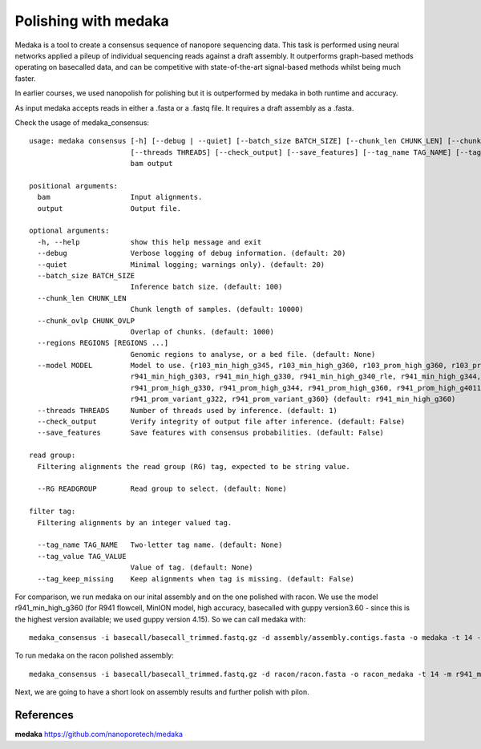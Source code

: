 Polishing with medaka
-----------------------

Medaka is a tool to create a consensus sequence of nanopore sequencing data. This task is performed using neural networks applied a pileup of individual sequencing reads against a draft assembly. It outperforms graph-based methods operating on basecalled data, and can be competitive with state-of-the-art signal-based methods whilst being much faster.

In earlier courses, we used nanopolish for polishing but it is outperformed by medaka in both runtime and accuracy.

As input medaka accepts reads in either a .fasta or a .fastq file. It requires a draft assembly as a .fasta.

Check the usage of medaka_consensus::

  usage: medaka consensus [-h] [--debug | --quiet] [--batch_size BATCH_SIZE] [--chunk_len CHUNK_LEN] [--chunk_ovlp CHUNK_OVLP] [--regions REGIONS [REGIONS ...]] [--model MODEL] [--RG READGROUP]
                          [--threads THREADS] [--check_output] [--save_features] [--tag_name TAG_NAME] [--tag_value TAG_VALUE] [--tag_keep_missing]
                          bam output

  positional arguments:
    bam                   Input alignments.
    output                Output file.

  optional arguments:
    -h, --help            show this help message and exit
    --debug               Verbose logging of debug information. (default: 20)
    --quiet               Minimal logging; warnings only). (default: 20)
    --batch_size BATCH_SIZE
                          Inference batch size. (default: 100)
    --chunk_len CHUNK_LEN
                          Chunk length of samples. (default: 10000)
    --chunk_ovlp CHUNK_OVLP
                          Overlap of chunks. (default: 1000)
    --regions REGIONS [REGIONS ...]
                          Genomic regions to analyse, or a bed file. (default: None)
    --model MODEL         Model to use. {r103_min_high_g345, r103_min_high_g360, r103_prom_high_g360, r103_prom_snp_g3210, r103_prom_variant_g3210, r10_min_high_g303, r10_min_high_g340, r941_min_fast_g303,
                          r941_min_high_g303, r941_min_high_g330, r941_min_high_g340_rle, r941_min_high_g344, r941_min_high_g351, r941_min_high_g360, r941_prom_fast_g303, r941_prom_high_g303,
                          r941_prom_high_g330, r941_prom_high_g344, r941_prom_high_g360, r941_prom_high_g4011, r941_prom_snp_g303, r941_prom_snp_g322, r941_prom_snp_g360, r941_prom_variant_g303,
                          r941_prom_variant_g322, r941_prom_variant_g360} (default: r941_min_high_g360)
    --threads THREADS     Number of threads used by inference. (default: 1)
    --check_output        Verify integrity of output file after inference. (default: False)
    --save_features       Save features with consensus probabilities. (default: False)

  read group:
    Filtering alignments the read group (RG) tag, expected to be string value.

    --RG READGROUP        Read group to select. (default: None)

  filter tag:
    Filtering alignments by an integer valued tag.

    --tag_name TAG_NAME   Two-letter tag name. (default: None)
    --tag_value TAG_VALUE
                          Value of tag. (default: None)
    --tag_keep_missing    Keep alignments when tag is missing. (default: False)



For comparison, we run medaka on our inital assembly and on the one polished with racon.
We use the model r941_min_high_g360 (for R941 flowcell, MinION model, high accuracy, basecalled with guppy version3.60 - since this is the highest version available; we used guppy version 4.15). So we can call medaka with::

  medaka_consensus -i basecall/basecall_trimmed.fastq.gz -d assembly/assembly.contigs.fasta -o medaka -t 14 -m r941_min_high
  
To run medaka on the racon polished assembly::

  medaka_consensus -i basecall/basecall_trimmed.fastq.gz -d racon/racon.fasta -o racon_medaka -t 14 -m r941_min_high

Next, we are going to have a short look on assembly results and further polish with pilon.


References
^^^^^^^^^^

**medaka** https://github.com/nanoporetech/medaka

